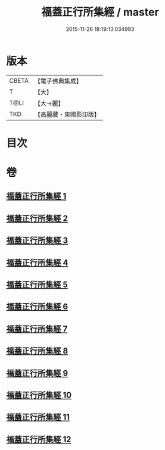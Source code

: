 #+TITLE: 福蓋正行所集經 / master
#+DATE: 2015-11-26 18:19:13.034993
* 版本
 |     CBETA|【電子佛典集成】|
 |         T|【大】     |
 |      T@LI|【大→麗】   |
 |       TKD|【高麗藏・東國影印版】|

* 目次
* 卷
** [[file:KR6o0126_001.txt][福蓋正行所集經 1]]
** [[file:KR6o0126_002.txt][福蓋正行所集經 2]]
** [[file:KR6o0126_003.txt][福蓋正行所集經 3]]
** [[file:KR6o0126_004.txt][福蓋正行所集經 4]]
** [[file:KR6o0126_005.txt][福蓋正行所集經 5]]
** [[file:KR6o0126_006.txt][福蓋正行所集經 6]]
** [[file:KR6o0126_007.txt][福蓋正行所集經 7]]
** [[file:KR6o0126_008.txt][福蓋正行所集經 8]]
** [[file:KR6o0126_009.txt][福蓋正行所集經 9]]
** [[file:KR6o0126_010.txt][福蓋正行所集經 10]]
** [[file:KR6o0126_011.txt][福蓋正行所集經 11]]
** [[file:KR6o0126_012.txt][福蓋正行所集經 12]]
